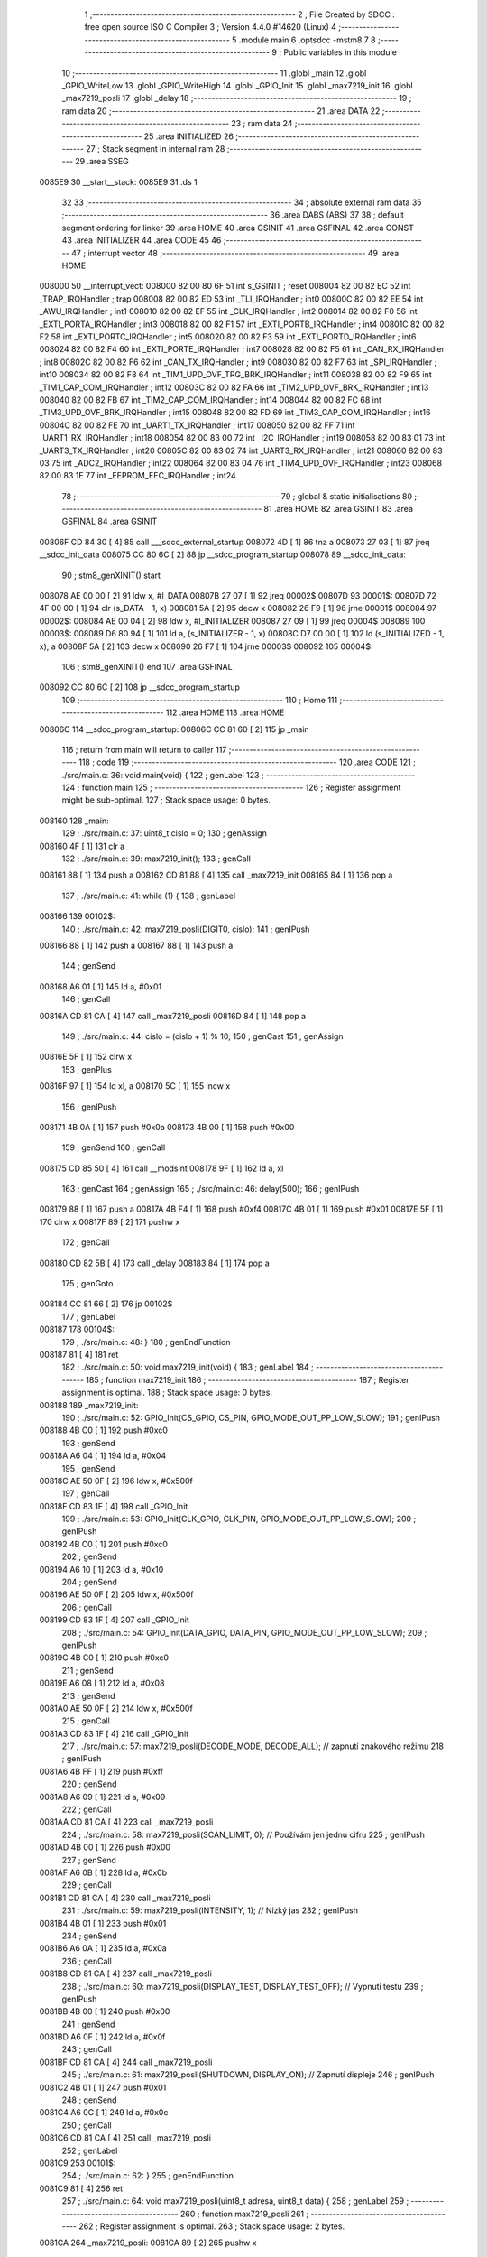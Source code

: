                                       1 ;--------------------------------------------------------
                                      2 ; File Created by SDCC : free open source ISO C Compiler 
                                      3 ; Version 4.4.0 #14620 (Linux)
                                      4 ;--------------------------------------------------------
                                      5 	.module main
                                      6 	.optsdcc -mstm8
                                      7 	
                                      8 ;--------------------------------------------------------
                                      9 ; Public variables in this module
                                     10 ;--------------------------------------------------------
                                     11 	.globl _main
                                     12 	.globl _GPIO_WriteLow
                                     13 	.globl _GPIO_WriteHigh
                                     14 	.globl _GPIO_Init
                                     15 	.globl _max7219_init
                                     16 	.globl _max7219_posli
                                     17 	.globl _delay
                                     18 ;--------------------------------------------------------
                                     19 ; ram data
                                     20 ;--------------------------------------------------------
                                     21 	.area DATA
                                     22 ;--------------------------------------------------------
                                     23 ; ram data
                                     24 ;--------------------------------------------------------
                                     25 	.area INITIALIZED
                                     26 ;--------------------------------------------------------
                                     27 ; Stack segment in internal ram
                                     28 ;--------------------------------------------------------
                                     29 	.area SSEG
      0085E9                         30 __start__stack:
      0085E9                         31 	.ds	1
                                     32 
                                     33 ;--------------------------------------------------------
                                     34 ; absolute external ram data
                                     35 ;--------------------------------------------------------
                                     36 	.area DABS (ABS)
                                     37 
                                     38 ; default segment ordering for linker
                                     39 	.area HOME
                                     40 	.area GSINIT
                                     41 	.area GSFINAL
                                     42 	.area CONST
                                     43 	.area INITIALIZER
                                     44 	.area CODE
                                     45 
                                     46 ;--------------------------------------------------------
                                     47 ; interrupt vector
                                     48 ;--------------------------------------------------------
                                     49 	.area HOME
      008000                         50 __interrupt_vect:
      008000 82 00 80 6F             51 	int s_GSINIT ; reset
      008004 82 00 82 EC             52 	int _TRAP_IRQHandler ; trap
      008008 82 00 82 ED             53 	int _TLI_IRQHandler ; int0
      00800C 82 00 82 EE             54 	int _AWU_IRQHandler ; int1
      008010 82 00 82 EF             55 	int _CLK_IRQHandler ; int2
      008014 82 00 82 F0             56 	int _EXTI_PORTA_IRQHandler ; int3
      008018 82 00 82 F1             57 	int _EXTI_PORTB_IRQHandler ; int4
      00801C 82 00 82 F2             58 	int _EXTI_PORTC_IRQHandler ; int5
      008020 82 00 82 F3             59 	int _EXTI_PORTD_IRQHandler ; int6
      008024 82 00 82 F4             60 	int _EXTI_PORTE_IRQHandler ; int7
      008028 82 00 82 F5             61 	int _CAN_RX_IRQHandler ; int8
      00802C 82 00 82 F6             62 	int _CAN_TX_IRQHandler ; int9
      008030 82 00 82 F7             63 	int _SPI_IRQHandler ; int10
      008034 82 00 82 F8             64 	int _TIM1_UPD_OVF_TRG_BRK_IRQHandler ; int11
      008038 82 00 82 F9             65 	int _TIM1_CAP_COM_IRQHandler ; int12
      00803C 82 00 82 FA             66 	int _TIM2_UPD_OVF_BRK_IRQHandler ; int13
      008040 82 00 82 FB             67 	int _TIM2_CAP_COM_IRQHandler ; int14
      008044 82 00 82 FC             68 	int _TIM3_UPD_OVF_BRK_IRQHandler ; int15
      008048 82 00 82 FD             69 	int _TIM3_CAP_COM_IRQHandler ; int16
      00804C 82 00 82 FE             70 	int _UART1_TX_IRQHandler ; int17
      008050 82 00 82 FF             71 	int _UART1_RX_IRQHandler ; int18
      008054 82 00 83 00             72 	int _I2C_IRQHandler ; int19
      008058 82 00 83 01             73 	int _UART3_TX_IRQHandler ; int20
      00805C 82 00 83 02             74 	int _UART3_RX_IRQHandler ; int21
      008060 82 00 83 03             75 	int _ADC2_IRQHandler ; int22
      008064 82 00 83 04             76 	int _TIM4_UPD_OVF_IRQHandler ; int23
      008068 82 00 83 1E             77 	int _EEPROM_EEC_IRQHandler ; int24
                                     78 ;--------------------------------------------------------
                                     79 ; global & static initialisations
                                     80 ;--------------------------------------------------------
                                     81 	.area HOME
                                     82 	.area GSINIT
                                     83 	.area GSFINAL
                                     84 	.area GSINIT
      00806F CD 84 30         [ 4]   85 	call	___sdcc_external_startup
      008072 4D               [ 1]   86 	tnz	a
      008073 27 03            [ 1]   87 	jreq	__sdcc_init_data
      008075 CC 80 6C         [ 2]   88 	jp	__sdcc_program_startup
      008078                         89 __sdcc_init_data:
                                     90 ; stm8_genXINIT() start
      008078 AE 00 00         [ 2]   91 	ldw x, #l_DATA
      00807B 27 07            [ 1]   92 	jreq	00002$
      00807D                         93 00001$:
      00807D 72 4F 00 00      [ 1]   94 	clr (s_DATA - 1, x)
      008081 5A               [ 2]   95 	decw x
      008082 26 F9            [ 1]   96 	jrne	00001$
      008084                         97 00002$:
      008084 AE 00 04         [ 2]   98 	ldw	x, #l_INITIALIZER
      008087 27 09            [ 1]   99 	jreq	00004$
      008089                        100 00003$:
      008089 D6 80 94         [ 1]  101 	ld	a, (s_INITIALIZER - 1, x)
      00808C D7 00 00         [ 1]  102 	ld	(s_INITIALIZED - 1, x), a
      00808F 5A               [ 2]  103 	decw	x
      008090 26 F7            [ 1]  104 	jrne	00003$
      008092                        105 00004$:
                                    106 ; stm8_genXINIT() end
                                    107 	.area GSFINAL
      008092 CC 80 6C         [ 2]  108 	jp	__sdcc_program_startup
                                    109 ;--------------------------------------------------------
                                    110 ; Home
                                    111 ;--------------------------------------------------------
                                    112 	.area HOME
                                    113 	.area HOME
      00806C                        114 __sdcc_program_startup:
      00806C CC 81 60         [ 2]  115 	jp	_main
                                    116 ;	return from main will return to caller
                                    117 ;--------------------------------------------------------
                                    118 ; code
                                    119 ;--------------------------------------------------------
                                    120 	.area CODE
                                    121 ;	./src/main.c: 36: void main(void) {
                                    122 ; genLabel
                                    123 ;	-----------------------------------------
                                    124 ;	 function main
                                    125 ;	-----------------------------------------
                                    126 ;	Register assignment might be sub-optimal.
                                    127 ;	Stack space usage: 0 bytes.
      008160                        128 _main:
                                    129 ;	./src/main.c: 37: uint8_t cislo = 0;
                                    130 ; genAssign
      008160 4F               [ 1]  131 	clr	a
                                    132 ;	./src/main.c: 39: max7219_init();
                                    133 ; genCall
      008161 88               [ 1]  134 	push	a
      008162 CD 81 88         [ 4]  135 	call	_max7219_init
      008165 84               [ 1]  136 	pop	a
                                    137 ;	./src/main.c: 41: while (1) {
                                    138 ; genLabel
      008166                        139 00102$:
                                    140 ;	./src/main.c: 42: max7219_posli(DIGIT0, cislo);
                                    141 ; genIPush
      008166 88               [ 1]  142 	push	a
      008167 88               [ 1]  143 	push	a
                                    144 ; genSend
      008168 A6 01            [ 1]  145 	ld	a, #0x01
                                    146 ; genCall
      00816A CD 81 CA         [ 4]  147 	call	_max7219_posli
      00816D 84               [ 1]  148 	pop	a
                                    149 ;	./src/main.c: 44: cislo = (cislo + 1) % 10;
                                    150 ; genCast
                                    151 ; genAssign
      00816E 5F               [ 1]  152 	clrw	x
                                    153 ; genPlus
      00816F 97               [ 1]  154 	ld	xl, a
      008170 5C               [ 1]  155 	incw	x
                                    156 ; genIPush
      008171 4B 0A            [ 1]  157 	push	#0x0a
      008173 4B 00            [ 1]  158 	push	#0x00
                                    159 ; genSend
                                    160 ; genCall
      008175 CD 85 50         [ 4]  161 	call	__modsint
      008178 9F               [ 1]  162 	ld	a, xl
                                    163 ; genCast
                                    164 ; genAssign
                                    165 ;	./src/main.c: 46: delay(500);
                                    166 ; genIPush
      008179 88               [ 1]  167 	push	a
      00817A 4B F4            [ 1]  168 	push	#0xf4
      00817C 4B 01            [ 1]  169 	push	#0x01
      00817E 5F               [ 1]  170 	clrw	x
      00817F 89               [ 2]  171 	pushw	x
                                    172 ; genCall
      008180 CD 82 5B         [ 4]  173 	call	_delay
      008183 84               [ 1]  174 	pop	a
                                    175 ; genGoto
      008184 CC 81 66         [ 2]  176 	jp	00102$
                                    177 ; genLabel
      008187                        178 00104$:
                                    179 ;	./src/main.c: 48: }
                                    180 ; genEndFunction
      008187 81               [ 4]  181 	ret
                                    182 ;	./src/main.c: 50: void max7219_init(void) {
                                    183 ; genLabel
                                    184 ;	-----------------------------------------
                                    185 ;	 function max7219_init
                                    186 ;	-----------------------------------------
                                    187 ;	Register assignment is optimal.
                                    188 ;	Stack space usage: 0 bytes.
      008188                        189 _max7219_init:
                                    190 ;	./src/main.c: 52: GPIO_Init(CS_GPIO, CS_PIN, GPIO_MODE_OUT_PP_LOW_SLOW);
                                    191 ; genIPush
      008188 4B C0            [ 1]  192 	push	#0xc0
                                    193 ; genSend
      00818A A6 04            [ 1]  194 	ld	a, #0x04
                                    195 ; genSend
      00818C AE 50 0F         [ 2]  196 	ldw	x, #0x500f
                                    197 ; genCall
      00818F CD 83 1F         [ 4]  198 	call	_GPIO_Init
                                    199 ;	./src/main.c: 53: GPIO_Init(CLK_GPIO, CLK_PIN, GPIO_MODE_OUT_PP_LOW_SLOW);
                                    200 ; genIPush
      008192 4B C0            [ 1]  201 	push	#0xc0
                                    202 ; genSend
      008194 A6 10            [ 1]  203 	ld	a, #0x10
                                    204 ; genSend
      008196 AE 50 0F         [ 2]  205 	ldw	x, #0x500f
                                    206 ; genCall
      008199 CD 83 1F         [ 4]  207 	call	_GPIO_Init
                                    208 ;	./src/main.c: 54: GPIO_Init(DATA_GPIO, DATA_PIN, GPIO_MODE_OUT_PP_LOW_SLOW);
                                    209 ; genIPush
      00819C 4B C0            [ 1]  210 	push	#0xc0
                                    211 ; genSend
      00819E A6 08            [ 1]  212 	ld	a, #0x08
                                    213 ; genSend
      0081A0 AE 50 0F         [ 2]  214 	ldw	x, #0x500f
                                    215 ; genCall
      0081A3 CD 83 1F         [ 4]  216 	call	_GPIO_Init
                                    217 ;	./src/main.c: 57: max7219_posli(DECODE_MODE, DECODE_ALL);  // zapnutí znakového režimu
                                    218 ; genIPush
      0081A6 4B FF            [ 1]  219 	push	#0xff
                                    220 ; genSend
      0081A8 A6 09            [ 1]  221 	ld	a, #0x09
                                    222 ; genCall
      0081AA CD 81 CA         [ 4]  223 	call	_max7219_posli
                                    224 ;	./src/main.c: 58: max7219_posli(SCAN_LIMIT, 0);           // Používám jen jednu cifru
                                    225 ; genIPush
      0081AD 4B 00            [ 1]  226 	push	#0x00
                                    227 ; genSend
      0081AF A6 0B            [ 1]  228 	ld	a, #0x0b
                                    229 ; genCall
      0081B1 CD 81 CA         [ 4]  230 	call	_max7219_posli
                                    231 ;	./src/main.c: 59: max7219_posli(INTENSITY, 1);            // Nízký jas
                                    232 ; genIPush
      0081B4 4B 01            [ 1]  233 	push	#0x01
                                    234 ; genSend
      0081B6 A6 0A            [ 1]  235 	ld	a, #0x0a
                                    236 ; genCall
      0081B8 CD 81 CA         [ 4]  237 	call	_max7219_posli
                                    238 ;	./src/main.c: 60: max7219_posli(DISPLAY_TEST, DISPLAY_TEST_OFF); // Vypnutí testu
                                    239 ; genIPush
      0081BB 4B 00            [ 1]  240 	push	#0x00
                                    241 ; genSend
      0081BD A6 0F            [ 1]  242 	ld	a, #0x0f
                                    243 ; genCall
      0081BF CD 81 CA         [ 4]  244 	call	_max7219_posli
                                    245 ;	./src/main.c: 61: max7219_posli(SHUTDOWN, DISPLAY_ON);    // Zapnutí displeje
                                    246 ; genIPush
      0081C2 4B 01            [ 1]  247 	push	#0x01
                                    248 ; genSend
      0081C4 A6 0C            [ 1]  249 	ld	a, #0x0c
                                    250 ; genCall
      0081C6 CD 81 CA         [ 4]  251 	call	_max7219_posli
                                    252 ; genLabel
      0081C9                        253 00101$:
                                    254 ;	./src/main.c: 62: }
                                    255 ; genEndFunction
      0081C9 81               [ 4]  256 	ret
                                    257 ;	./src/main.c: 64: void max7219_posli(uint8_t adresa, uint8_t data) {
                                    258 ; genLabel
                                    259 ;	-----------------------------------------
                                    260 ;	 function max7219_posli
                                    261 ;	-----------------------------------------
                                    262 ;	Register assignment is optimal.
                                    263 ;	Stack space usage: 2 bytes.
      0081CA                        264 _max7219_posli:
      0081CA 89               [ 2]  265 	pushw	x
                                    266 ; genReceive
      0081CB 6B 01            [ 1]  267 	ld	(0x01, sp), a
                                    268 ;	./src/main.c: 67: CS_LOW; // Aktivace komunikace (LOAD/CS do Low)
                                    269 ; genSend
      0081CD A6 04            [ 1]  270 	ld	a, #0x04
                                    271 ; genSend
      0081CF AE 50 0F         [ 2]  272 	ldw	x, #0x500f
                                    273 ; genCall
      0081D2 CD 84 24         [ 4]  274 	call	_GPIO_WriteLow
                                    275 ;	./src/main.c: 70: maska = 0x80;
                                    276 ; genAssign
      0081D5 A6 80            [ 1]  277 	ld	a, #0x80
      0081D7 6B 02            [ 1]  278 	ld	(0x02, sp), a
                                    279 ;	./src/main.c: 71: while (maska) {
                                    280 ; genLabel
      0081D9                        281 00104$:
                                    282 ; genIfx
      0081D9 0D 02            [ 1]  283 	tnz	(0x02, sp)
      0081DB 26 03            [ 1]  284 	jrne	00157$
      0081DD CC 82 12         [ 2]  285 	jp	00106$
      0081E0                        286 00157$:
                                    287 ;	./src/main.c: 72: if (maska & adresa) {
                                    288 ; genAnd
      0081E0 7B 02            [ 1]  289 	ld	a, (0x02, sp)
      0081E2 14 01            [ 1]  290 	and	a, (0x01, sp)
                                    291 ; genIfx
      0081E4 4D               [ 1]  292 	tnz	a
      0081E5 26 03            [ 1]  293 	jrne	00158$
      0081E7 CC 81 F5         [ 2]  294 	jp	00102$
      0081EA                        295 00158$:
                                    296 ;	./src/main.c: 73: DATA_HIGH;
                                    297 ; genSend
      0081EA A6 08            [ 1]  298 	ld	a, #0x08
                                    299 ; genSend
      0081EC AE 50 0F         [ 2]  300 	ldw	x, #0x500f
                                    301 ; genCall
      0081EF CD 85 3B         [ 4]  302 	call	_GPIO_WriteHigh
                                    303 ; genGoto
      0081F2 CC 81 FD         [ 2]  304 	jp	00103$
                                    305 ; genLabel
      0081F5                        306 00102$:
                                    307 ;	./src/main.c: 75: DATA_LOW;
                                    308 ; genSend
      0081F5 A6 08            [ 1]  309 	ld	a, #0x08
                                    310 ; genSend
      0081F7 AE 50 0F         [ 2]  311 	ldw	x, #0x500f
                                    312 ; genCall
      0081FA CD 84 24         [ 4]  313 	call	_GPIO_WriteLow
                                    314 ; genLabel
      0081FD                        315 00103$:
                                    316 ;	./src/main.c: 77: CLK_HIGH;
                                    317 ; genSend
      0081FD A6 10            [ 1]  318 	ld	a, #0x10
                                    319 ; genSend
      0081FF AE 50 0F         [ 2]  320 	ldw	x, #0x500f
                                    321 ; genCall
      008202 CD 85 3B         [ 4]  322 	call	_GPIO_WriteHigh
                                    323 ;	./src/main.c: 78: CLK_LOW;
                                    324 ; genSend
      008205 A6 10            [ 1]  325 	ld	a, #0x10
                                    326 ; genSend
      008207 AE 50 0F         [ 2]  327 	ldw	x, #0x500f
                                    328 ; genCall
      00820A CD 84 24         [ 4]  329 	call	_GPIO_WriteLow
                                    330 ;	./src/main.c: 79: maska >>= 1;
                                    331 ; genRightShiftLiteral
      00820D 04 02            [ 1]  332 	srl	(0x02, sp)
                                    333 ; genGoto
      00820F CC 81 D9         [ 2]  334 	jp	00104$
                                    335 ; genLabel
      008212                        336 00106$:
                                    337 ;	./src/main.c: 83: maska = 0x80;
                                    338 ; genAssign
      008212 A6 80            [ 1]  339 	ld	a, #0x80
      008214 6B 02            [ 1]  340 	ld	(0x02, sp), a
                                    341 ;	./src/main.c: 84: while (maska) {
                                    342 ; genLabel
      008216                        343 00110$:
                                    344 ; genIfx
      008216 0D 02            [ 1]  345 	tnz	(0x02, sp)
      008218 26 03            [ 1]  346 	jrne	00159$
      00821A CC 82 4F         [ 2]  347 	jp	00112$
      00821D                        348 00159$:
                                    349 ;	./src/main.c: 85: if (maska & data) {
                                    350 ; genAnd
      00821D 7B 02            [ 1]  351 	ld	a, (0x02, sp)
      00821F 14 05            [ 1]  352 	and	a, (0x05, sp)
                                    353 ; genIfx
      008221 4D               [ 1]  354 	tnz	a
      008222 26 03            [ 1]  355 	jrne	00160$
      008224 CC 82 32         [ 2]  356 	jp	00108$
      008227                        357 00160$:
                                    358 ;	./src/main.c: 86: DATA_HIGH;
                                    359 ; genSend
      008227 A6 08            [ 1]  360 	ld	a, #0x08
                                    361 ; genSend
      008229 AE 50 0F         [ 2]  362 	ldw	x, #0x500f
                                    363 ; genCall
      00822C CD 85 3B         [ 4]  364 	call	_GPIO_WriteHigh
                                    365 ; genGoto
      00822F CC 82 3A         [ 2]  366 	jp	00109$
                                    367 ; genLabel
      008232                        368 00108$:
                                    369 ;	./src/main.c: 88: DATA_LOW;
                                    370 ; genSend
      008232 A6 08            [ 1]  371 	ld	a, #0x08
                                    372 ; genSend
      008234 AE 50 0F         [ 2]  373 	ldw	x, #0x500f
                                    374 ; genCall
      008237 CD 84 24         [ 4]  375 	call	_GPIO_WriteLow
                                    376 ; genLabel
      00823A                        377 00109$:
                                    378 ;	./src/main.c: 90: CLK_HIGH; 
                                    379 ; genSend
      00823A A6 10            [ 1]  380 	ld	a, #0x10
                                    381 ; genSend
      00823C AE 50 0F         [ 2]  382 	ldw	x, #0x500f
                                    383 ; genCall
      00823F CD 85 3B         [ 4]  384 	call	_GPIO_WriteHigh
                                    385 ;	./src/main.c: 91: CLK_LOW;
                                    386 ; genSend
      008242 A6 10            [ 1]  387 	ld	a, #0x10
                                    388 ; genSend
      008244 AE 50 0F         [ 2]  389 	ldw	x, #0x500f
                                    390 ; genCall
      008247 CD 84 24         [ 4]  391 	call	_GPIO_WriteLow
                                    392 ;	./src/main.c: 92: maska >>= 1;
                                    393 ; genRightShiftLiteral
      00824A 04 02            [ 1]  394 	srl	(0x02, sp)
                                    395 ; genGoto
      00824C CC 82 16         [ 2]  396 	jp	00110$
                                    397 ; genLabel
      00824F                        398 00112$:
                                    399 ;	./src/main.c: 95: CS_HIGH; // Deaktivace komunikace (LOAD/CS do High)
                                    400 ; genSend
      00824F A6 04            [ 1]  401 	ld	a, #0x04
                                    402 ; genSend
      008251 AE 50 0F         [ 2]  403 	ldw	x, #0x500f
                                    404 ; genCall
      008254 CD 85 3B         [ 4]  405 	call	_GPIO_WriteHigh
                                    406 ; genLabel
      008257                        407 00113$:
                                    408 ;	./src/main.c: 96: }
                                    409 ; genEndFunction
      008257 85               [ 2]  410 	popw	x
      008258 85               [ 2]  411 	popw	x
      008259 84               [ 1]  412 	pop	a
      00825A FC               [ 2]  413 	jp	(x)
                                    414 ;	./src/main.c: 98: void delay(uint32_t ms) {
                                    415 ; genLabel
                                    416 ;	-----------------------------------------
                                    417 ;	 function delay
                                    418 ;	-----------------------------------------
                                    419 ;	Register assignment might be sub-optimal.
                                    420 ;	Stack space usage: 8 bytes.
      00825B                        421 _delay:
      00825B 52 08            [ 2]  422 	sub	sp, #8
                                    423 ;	./src/main.c: 99: while (ms--) {
                                    424 ; genAssign
      00825D 16 0B            [ 2]  425 	ldw	y, (0x0b, sp)
      00825F 17 01            [ 2]  426 	ldw	(0x01, sp), y
      008261 16 0D            [ 2]  427 	ldw	y, (0x0d, sp)
                                    428 ; genLabel
      008263                        429 00102$:
                                    430 ; genAssign
      008263 17 07            [ 2]  431 	ldw	(0x07, sp), y
      008265 1E 01            [ 2]  432 	ldw	x, (0x01, sp)
      008267 1F 05            [ 2]  433 	ldw	(0x05, sp), x
                                    434 ; genMinus
      008269 72 A2 00 01      [ 2]  435 	subw	y, #0x0001
      00826D 1E 01            [ 2]  436 	ldw	x, (0x01, sp)
      00826F 24 01            [ 1]  437 	jrnc	00139$
      008271 5A               [ 2]  438 	decw	x
      008272                        439 00139$:
      008272 1F 01            [ 2]  440 	ldw	(0x01, sp), x
                                    441 ; genIfx
      008274 1E 07            [ 2]  442 	ldw	x, (0x07, sp)
      008276 26 07            [ 1]  443 	jrne	00140$
      008278 1E 05            [ 2]  444 	ldw	x, (0x05, sp)
      00827A 26 03            [ 1]  445 	jrne	00140$
      00827C CC 82 A6         [ 2]  446 	jp	00108$
      00827F                        447 00140$:
                                    448 ;	./src/main.c: 100: for (uint32_t i = 0; i < 200; i++) {
                                    449 ; genAssign
      00827F 5F               [ 1]  450 	clrw	x
      008280 1F 07            [ 2]  451 	ldw	(0x07, sp), x
      008282 1F 05            [ 2]  452 	ldw	(0x05, sp), x
                                    453 ; genLabel
      008284                        454 00106$:
                                    455 ; genCmp
                                    456 ; genCmpTnz
      008284 1E 07            [ 2]  457 	ldw	x, (0x07, sp)
      008286 A3 00 C8         [ 2]  458 	cpw	x, #0x00c8
      008289 7B 06            [ 1]  459 	ld	a, (0x06, sp)
      00828B A2 00            [ 1]  460 	sbc	a, #0x00
      00828D 7B 05            [ 1]  461 	ld	a, (0x05, sp)
      00828F A2 00            [ 1]  462 	sbc	a, #0x00
      008291 25 03            [ 1]  463 	jrc	00141$
      008293 CC 82 63         [ 2]  464 	jp	00102$
      008296                        465 00141$:
                                    466 ; skipping generated iCode
                                    467 ;	./src/main.c: 101: __asm__("nop");
                                    468 ;	genInline
      008296 9D               [ 1]  469 	nop
                                    470 ;	./src/main.c: 100: for (uint32_t i = 0; i < 200; i++) {
                                    471 ; genPlus
      008297 1E 07            [ 2]  472 	ldw	x, (0x07, sp)
      008299 5C               [ 1]  473 	incw	x
      00829A 1F 07            [ 2]  474 	ldw	(0x07, sp), x
      00829C 26 05            [ 1]  475 	jrne	00142$
      00829E 1E 05            [ 2]  476 	ldw	x, (0x05, sp)
      0082A0 5C               [ 1]  477 	incw	x
      0082A1 1F 05            [ 2]  478 	ldw	(0x05, sp), x
      0082A3                        479 00142$:
                                    480 ; genGoto
      0082A3 CC 82 84         [ 2]  481 	jp	00106$
                                    482 ; genLabel
      0082A6                        483 00108$:
                                    484 ;	./src/main.c: 104: }
                                    485 ; genEndFunction
      0082A6 1E 09            [ 2]  486 	ldw	x, (9, sp)
      0082A8 5B 0E            [ 2]  487 	addw	sp, #14
      0082AA FC               [ 2]  488 	jp	(x)
                                    489 	.area CODE
                                    490 	.area CONST
                                    491 	.area INITIALIZER
                                    492 	.area CABS (ABS)
